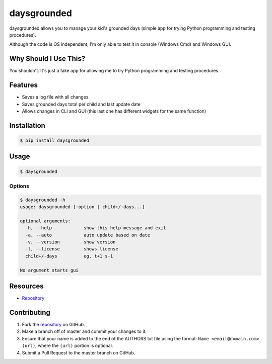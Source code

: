 daysgrounded
============

daysgrounded allows you to manage your kid's grounded days (simple app for trying Python programming and testing procedures).

Although the code is OS independent, I'm only able to test it in console (Windows Cmd) and Windows GUI.


Why Should I Use This?
----------------------

You shouldn't. It's just a fake app for allowing me to try Python programming and testing procedures.


Features
--------

* Saves a log file with all changes
* Saves grounded days total per child and last update date
* Allows changes in CLI and GUI (this last one has different widgets for the same function)


Installation
------------

.. code:: bash

    $ pip install daysgrounded


Usage
-----

.. code:: bash

    $ daysgrounded


Options
~~~~~~~

.. code:: bash

    $ daysgrounded -h
    usage: daysgrounded [-option | child+/-days...]

    optional arguments:
      -h, --help            show this help message and exit
      -a, --auto            auto update based on date
      -v, --version         show version
      -l, --license         shows license
      child+/-days          eg. t+1 s-1

    No argument starts gui


Resources
---------

* `Repository <https://github.com/jcrmatos/DaysGrounded>`_


Contributing
------------

1. Fork the `repository`_ on GitHub.
2. Make a branch off of master and commit your changes to it.
3. Ensure that your name is added to the end of the AUTHORS.txt file using the format:
   ``Name <email@domain.com> (url)``, where the ``(url)`` portion is optional.
4. Submit a Pull Request to the master branch on GitHub.

.. _repository: https://github.com/jcrmatos/DaysGrounded
